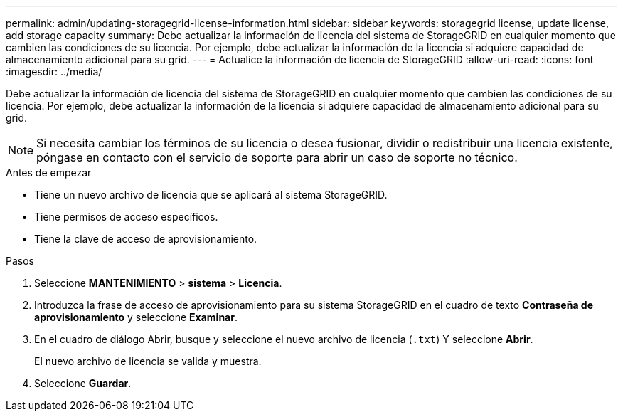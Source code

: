 ---
permalink: admin/updating-storagegrid-license-information.html 
sidebar: sidebar 
keywords: storagegrid license, update license, add storage capacity 
summary: Debe actualizar la información de licencia del sistema de StorageGRID en cualquier momento que cambien las condiciones de su licencia. Por ejemplo, debe actualizar la información de la licencia si adquiere capacidad de almacenamiento adicional para su grid. 
---
= Actualice la información de licencia de StorageGRID
:allow-uri-read: 
:icons: font
:imagesdir: ../media/


[role="lead"]
Debe actualizar la información de licencia del sistema de StorageGRID en cualquier momento que cambien las condiciones de su licencia. Por ejemplo, debe actualizar la información de la licencia si adquiere capacidad de almacenamiento adicional para su grid.


NOTE: Si necesita cambiar los términos de su licencia o desea fusionar, dividir o redistribuir una licencia existente, póngase en contacto con el servicio de soporte para abrir un caso de soporte no técnico.

.Antes de empezar
* Tiene un nuevo archivo de licencia que se aplicará al sistema StorageGRID.
* Tiene permisos de acceso específicos.
* Tiene la clave de acceso de aprovisionamiento.


.Pasos
. Seleccione *MANTENIMIENTO* > *sistema* > *Licencia*.
. Introduzca la frase de acceso de aprovisionamiento para su sistema StorageGRID en el cuadro de texto *Contraseña de aprovisionamiento* y seleccione *Examinar*.
. En el cuadro de diálogo Abrir, busque y seleccione el nuevo archivo de licencia (`.txt`) Y seleccione *Abrir*.
+
El nuevo archivo de licencia se valida y muestra.

. Seleccione *Guardar*.

